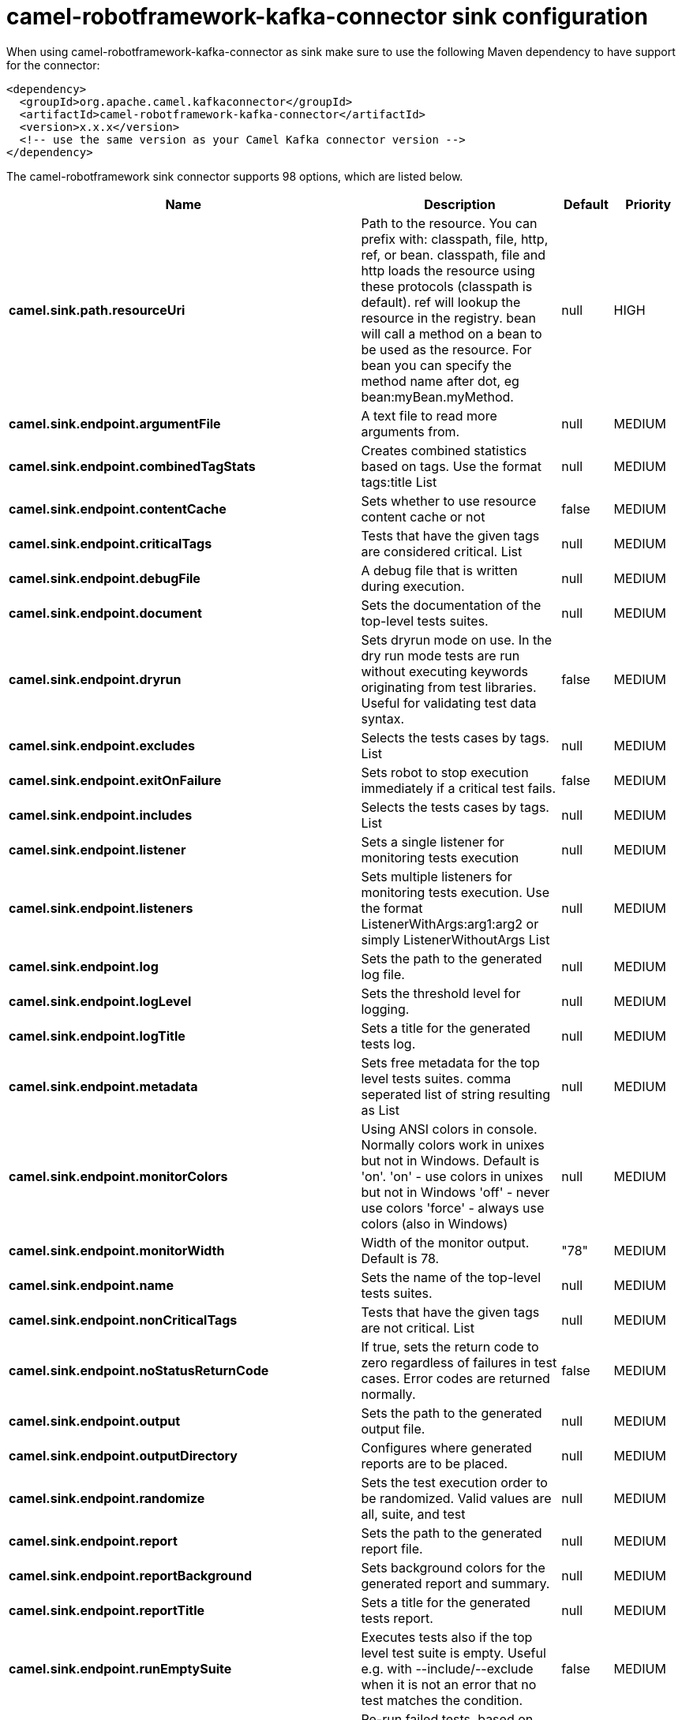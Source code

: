 // kafka-connector options: START
[[camel-robotframework-kafka-connector-sink]]
= camel-robotframework-kafka-connector sink configuration

When using camel-robotframework-kafka-connector as sink make sure to use the following Maven dependency to have support for the connector:

[source,xml]
----
<dependency>
  <groupId>org.apache.camel.kafkaconnector</groupId>
  <artifactId>camel-robotframework-kafka-connector</artifactId>
  <version>x.x.x</version>
  <!-- use the same version as your Camel Kafka connector version -->
</dependency>
----


The camel-robotframework sink connector supports 98 options, which are listed below.



[width="100%",cols="2,5,^1,2",options="header"]
|===
| Name | Description | Default | Priority
| *camel.sink.path.resourceUri* | Path to the resource. You can prefix with: classpath, file, http, ref, or bean. classpath, file and http loads the resource using these protocols (classpath is default). ref will lookup the resource in the registry. bean will call a method on a bean to be used as the resource. For bean you can specify the method name after dot, eg bean:myBean.myMethod. | null | HIGH
| *camel.sink.endpoint.argumentFile* | A text file to read more arguments from. | null | MEDIUM
| *camel.sink.endpoint.combinedTagStats* | Creates combined statistics based on tags. Use the format tags:title List | null | MEDIUM
| *camel.sink.endpoint.contentCache* | Sets whether to use resource content cache or not | false | MEDIUM
| *camel.sink.endpoint.criticalTags* | Tests that have the given tags are considered critical. List | null | MEDIUM
| *camel.sink.endpoint.debugFile* | A debug file that is written during execution. | null | MEDIUM
| *camel.sink.endpoint.document* | Sets the documentation of the top-level tests suites. | null | MEDIUM
| *camel.sink.endpoint.dryrun* | Sets dryrun mode on use. In the dry run mode tests are run without executing keywords originating from test libraries. Useful for validating test data syntax. | false | MEDIUM
| *camel.sink.endpoint.excludes* | Selects the tests cases by tags. List | null | MEDIUM
| *camel.sink.endpoint.exitOnFailure* | Sets robot to stop execution immediately if a critical test fails. | false | MEDIUM
| *camel.sink.endpoint.includes* | Selects the tests cases by tags. List | null | MEDIUM
| *camel.sink.endpoint.listener* | Sets a single listener for monitoring tests execution | null | MEDIUM
| *camel.sink.endpoint.listeners* | Sets multiple listeners for monitoring tests execution. Use the format ListenerWithArgs:arg1:arg2 or simply ListenerWithoutArgs List | null | MEDIUM
| *camel.sink.endpoint.log* | Sets the path to the generated log file. | null | MEDIUM
| *camel.sink.endpoint.logLevel* | Sets the threshold level for logging. | null | MEDIUM
| *camel.sink.endpoint.logTitle* | Sets a title for the generated tests log. | null | MEDIUM
| *camel.sink.endpoint.metadata* | Sets free metadata for the top level tests suites. comma seperated list of string resulting as List | null | MEDIUM
| *camel.sink.endpoint.monitorColors* | Using ANSI colors in console. Normally colors work in unixes but not in Windows. Default is 'on'. 'on' - use colors in unixes but not in Windows 'off' - never use colors 'force' - always use colors (also in Windows) | null | MEDIUM
| *camel.sink.endpoint.monitorWidth* | Width of the monitor output. Default is 78. | "78" | MEDIUM
| *camel.sink.endpoint.name* | Sets the name of the top-level tests suites. | null | MEDIUM
| *camel.sink.endpoint.nonCriticalTags* | Tests that have the given tags are not critical. List | null | MEDIUM
| *camel.sink.endpoint.noStatusReturnCode* | If true, sets the return code to zero regardless of failures in test cases. Error codes are returned normally. | false | MEDIUM
| *camel.sink.endpoint.output* | Sets the path to the generated output file. | null | MEDIUM
| *camel.sink.endpoint.outputDirectory* | Configures where generated reports are to be placed. | null | MEDIUM
| *camel.sink.endpoint.randomize* | Sets the test execution order to be randomized. Valid values are all, suite, and test | null | MEDIUM
| *camel.sink.endpoint.report* | Sets the path to the generated report file. | null | MEDIUM
| *camel.sink.endpoint.reportBackground* | Sets background colors for the generated report and summary. | null | MEDIUM
| *camel.sink.endpoint.reportTitle* | Sets a title for the generated tests report. | null | MEDIUM
| *camel.sink.endpoint.runEmptySuite* | Executes tests also if the top level test suite is empty. Useful e.g. with --include/--exclude when it is not an error that no test matches the condition. | false | MEDIUM
| *camel.sink.endpoint.runFailed* | Re-run failed tests, based on output.xml file. | null | MEDIUM
| *camel.sink.endpoint.runMode* | Sets the execution mode for this tests run. Note that this setting has been deprecated in Robot Framework 2.8. Use separate dryryn, skipTeardownOnExit, exitOnFailure, and randomize settings instead. | null | MEDIUM
| *camel.sink.endpoint.skipTeardownOnExit* | Sets whether the teardowns are skipped if the test execution is prematurely stopped. | false | MEDIUM
| *camel.sink.endpoint.splitOutputs* | Splits output and log files. | null | MEDIUM
| *camel.sink.endpoint.suites* | Selects the tests suites by name. List | null | MEDIUM
| *camel.sink.endpoint.suiteStatLevel* | Defines how many levels to show in the Statistics by Suite table in outputs. | null | MEDIUM
| *camel.sink.endpoint.summaryTitle* | Sets a title for the generated summary report. | null | MEDIUM
| *camel.sink.endpoint.tagDocs* | Adds documentation to the specified tags. List | null | MEDIUM
| *camel.sink.endpoint.tags* | Sets the tags(s) to all executed tests cases. List | null | MEDIUM
| *camel.sink.endpoint.tagStatExcludes* | Excludes these tags from the Statistics by Tag and Test Details by Tag tables in outputs. List | null | MEDIUM
| *camel.sink.endpoint.tagStatIncludes* | Includes only these tags in the Statistics by Tag and Test Details by Tag tables in outputs. List | null | MEDIUM
| *camel.sink.endpoint.tagStatLinks* | Adds external links to the Statistics by Tag table in outputs. Use the format pattern:link:title List | null | MEDIUM
| *camel.sink.endpoint.tests* | Selects the tests cases by name. List | null | MEDIUM
| *camel.sink.endpoint.timestampOutputs* | Adds a timestamp to all output files. | false | MEDIUM
| *camel.sink.endpoint.variableFiles* | Sets variables using variables files. Use the format path:args List | null | MEDIUM
| *camel.sink.endpoint.variables* | Sets individual variables. Use the format name:value List | null | MEDIUM
| *camel.sink.endpoint.warnOnSkippedFiles* | Show a warning when an invalid file is skipped. | false | MEDIUM
| *camel.sink.endpoint.xunitFile* | Sets the path to the generated XUnit compatible result file, relative to outputDirectory. The file is in xml format. By default, the file name is derived from the testCasesDirectory parameter, replacing blanks in the directory name by underscores. | null | MEDIUM
| *camel.sink.endpoint.lazyStartProducer* | Whether the producer should be started lazy (on the first message). By starting lazy you can use this to allow CamelContext and routes to startup in situations where a producer may otherwise fail during starting and cause the route to fail being started. By deferring this startup to be lazy then the startup failure can be handled during routing messages via Camel's routing error handlers. Beware that when the first message is processed then creating and starting the producer may take a little time and prolong the total processing time of the processing. | false | MEDIUM
| *camel.sink.endpoint.basicPropertyBinding* | Whether the endpoint should use basic property binding (Camel 2.x) or the newer property binding with additional capabilities | false | MEDIUM
| *camel.sink.endpoint.synchronous* | Sets whether synchronous processing should be strictly used, or Camel is allowed to use asynchronous processing (if supported). | false | MEDIUM
| *camel.component.robotframework.argumentFile* | A text file to read more arguments from. | null | MEDIUM
| *camel.component.robotframework.combinedTagStats* | Creates combined statistics based on tags. Use the format tags:title List | null | MEDIUM
| *camel.component.robotframework.criticalTags* | Tests that have the given tags are considered critical. List | null | MEDIUM
| *camel.component.robotframework.debugFile* | A debug file that is written during execution. | null | MEDIUM
| *camel.component.robotframework.document* | Sets the documentation of the top-level tests suites. | null | MEDIUM
| *camel.component.robotframework.dryrun* | Sets dryrun mode on use. In the dry run mode tests are run without executing keywords originating from test libraries. Useful for validating test data syntax. | false | MEDIUM
| *camel.component.robotframework.excludes* | Selects the tests cases by tags. List | null | MEDIUM
| *camel.component.robotframework.exitOnFailure* | Sets robot to stop execution immediately if a critical test fails. | false | MEDIUM
| *camel.component.robotframework.includes* | Selects the tests cases by tags. List | null | MEDIUM
| *camel.component.robotframework.listener* | Sets a single listener for monitoring tests execution | null | MEDIUM
| *camel.component.robotframework.listeners* | Sets multiple listeners for monitoring tests execution. Use the format ListenerWithArgs:arg1:arg2 or simply ListenerWithoutArgs List | null | MEDIUM
| *camel.component.robotframework.log* | Sets the path to the generated log file. | null | MEDIUM
| *camel.component.robotframework.logLevel* | Sets the threshold level for logging. | null | MEDIUM
| *camel.component.robotframework.logTitle* | Sets a title for the generated tests log. | null | MEDIUM
| *camel.component.robotframework.metadata* | Sets free metadata for the top level tests suites. comma seperated list of string resulting as List | null | MEDIUM
| *camel.component.robotframework.monitorColors* | Using ANSI colors in console. Normally colors work in unixes but not in Windows. Default is 'on'. 'on' - use colors in unixes but not in Windows 'off' - never use colors 'force' - always use colors (also in Windows) | null | MEDIUM
| *camel.component.robotframework.monitorWidth* | Width of the monitor output. Default is 78. | "78" | MEDIUM
| *camel.component.robotframework.name* | Sets the name of the top-level tests suites. | null | MEDIUM
| *camel.component.robotframework.nonCriticalTags* | Tests that have the given tags are not critical. List | null | MEDIUM
| *camel.component.robotframework.noStatusReturnCode* | If true, sets the return code to zero regardless of failures in test cases. Error codes are returned normally. | false | MEDIUM
| *camel.component.robotframework.output* | Sets the path to the generated output file. | null | MEDIUM
| *camel.component.robotframework.outputDirectory* | Configures where generated reports are to be placed. | null | MEDIUM
| *camel.component.robotframework.randomize* | Sets the test execution order to be randomized. Valid values are all, suite, and test | null | MEDIUM
| *camel.component.robotframework.report* | Sets the path to the generated report file. | null | MEDIUM
| *camel.component.robotframework.reportBackground* | Sets background colors for the generated report and summary. | null | MEDIUM
| *camel.component.robotframework.reportTitle* | Sets a title for the generated tests report. | null | MEDIUM
| *camel.component.robotframework.runEmptySuite* | Executes tests also if the top level test suite is empty. Useful e.g. with --include/--exclude when it is not an error that no test matches the condition. | false | MEDIUM
| *camel.component.robotframework.runFailed* | Re-run failed tests, based on output.xml file. | null | MEDIUM
| *camel.component.robotframework.runMode* | Sets the execution mode for this tests run. Note that this setting has been deprecated in Robot Framework 2.8. Use separate dryryn, skipTeardownOnExit, exitOnFailure, and randomize settings instead. | null | MEDIUM
| *camel.component.robotframework.skipTeardownOnExit* | Sets whether the teardowns are skipped if the test execution is prematurely stopped. | false | MEDIUM
| *camel.component.robotframework.splitOutputs* | Splits output and log files. | null | MEDIUM
| *camel.component.robotframework.suites* | Selects the tests suites by name. List | null | MEDIUM
| *camel.component.robotframework.suiteStatLevel* | Defines how many levels to show in the Statistics by Suite table in outputs. | null | MEDIUM
| *camel.component.robotframework.summaryTitle* | Sets a title for the generated summary report. | null | MEDIUM
| *camel.component.robotframework.tagDocs* | Adds documentation to the specified tags. List | null | MEDIUM
| *camel.component.robotframework.tags* | Sets the tags(s) to all executed tests cases. List | null | MEDIUM
| *camel.component.robotframework.tagStatExcludes* | Excludes these tags from the Statistics by Tag and Test Details by Tag tables in outputs. List | null | MEDIUM
| *camel.component.robotframework.tagStatIncludes* | Includes only these tags in the Statistics by Tag and Test Details by Tag tables in outputs. List | null | MEDIUM
| *camel.component.robotframework.tagStatLinks* | Adds external links to the Statistics by Tag table in outputs. Use the format pattern:link:title List | null | MEDIUM
| *camel.component.robotframework.tests* | Selects the tests cases by name. List | null | MEDIUM
| *camel.component.robotframework.timestampOutputs* | Adds a timestamp to all output files. | false | MEDIUM
| *camel.component.robotframework.variableFiles* | Sets variables using variables files. Use the format path:args List | null | MEDIUM
| *camel.component.robotframework.variables* | Sets individual variables. Use the format name:value List | null | MEDIUM
| *camel.component.robotframework.warnOnSkippedFiles* | Show a warning when an invalid file is skipped. | false | MEDIUM
| *camel.component.robotframework.xunitFile* | Sets the path to the generated XUnit compatible result file, relative to outputDirectory. The file is in xml format. By default, the file name is derived from the testCasesDirectory parameter, replacing blanks in the directory name by underscores. | null | MEDIUM
| *camel.component.robotframework.lazyStartProducer* | Whether the producer should be started lazy (on the first message). By starting lazy you can use this to allow CamelContext and routes to startup in situations where a producer may otherwise fail during starting and cause the route to fail being started. By deferring this startup to be lazy then the startup failure can be handled during routing messages via Camel's routing error handlers. Beware that when the first message is processed then creating and starting the producer may take a little time and prolong the total processing time of the processing. | false | MEDIUM
| *camel.component.robotframework.basicProperty Binding* | Whether the component should use basic property binding (Camel 2.x) or the newer property binding with additional capabilities | false | MEDIUM
| *camel.component.robotframework.configuration* | The configuration | null | MEDIUM
|===
// kafka-connector options: END
